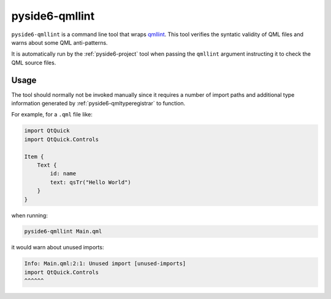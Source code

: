 .. _pyside6-qmllint:

pyside6-qmllint
===============

``pyside6-qmllint`` is a command line tool that wraps `qmllint`_. This tool
verifies the syntatic validity of QML files and warns about some QML
anti-patterns.

It is automatically run by the :ref:`pyside6-project` tool
when passing the ``qmllint`` argument instructing it to check
the QML source files.

Usage
-----

The tool should normally not be invoked manually since it requires
a number of import paths and additional type information
generated by :ref:`pyside6-qmltyperegistrar` to function.

For example, for a ``.qml`` file like:

.. code-block:: javascript

    import QtQuick
    import QtQuick.Controls

    Item {
        Text {
            id: name
            text: qsTr("Hello World")
        }
    }

when running:

.. code-block:: bash

    pyside6-qmllint Main.qml

it would warn about unused imports:

.. code-block::

    Info: Main.qml:2:1: Unused import [unused-imports]
    import QtQuick.Controls
    ^^^^^^

.. _`qmllint`: https://doc.qt.io/qt-6/qtquick-tool-qmllint.html
